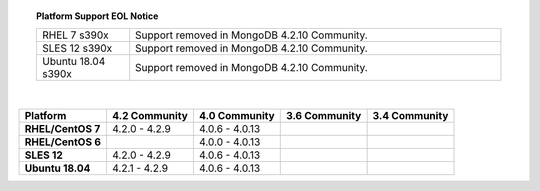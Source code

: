 .. topic:: Platform Support EOL Notice

   .. list-table::
      :widths: 20 80
      :class: border-table

      * - RHEL 7 s390x
        - Support removed in MongoDB 4.2.10 Community.
      * - SLES 12 s390x
        - Support removed in MongoDB 4.2.10 Community.
      * - Ubuntu 18.04 s390x
        - Support removed in MongoDB 4.2.10 Community.

   |

.. list-table::
   :header-rows: 1
   :stub-columns: 1
   :class: compatibility

   * - Platform
     - 4.2 Community
     - 4.0 Community
     - 3.6 Community
     - 3.4 Community

   * - RHEL/CentOS 7
     - 4.2.0 - 4.2.9
     - 4.0.6 - 4.0.13
     -
     -

   * - RHEL/CentOS 6
     -
     - 4.0.0 - 4.0.13
     -
     -

   * - SLES 12
     - 4.2.0 - 4.2.9
     - 4.0.6 - 4.0.13
     -
     -

   * - Ubuntu 18.04
     - 4.2.1 - 4.2.9
     - 4.0.6 - 4.0.13
     -
     - 

